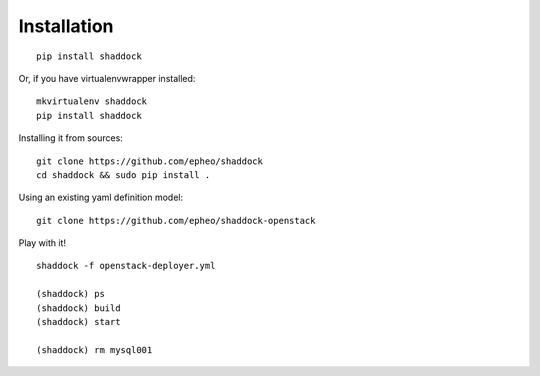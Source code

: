 Installation
------------

::

    pip install shaddock

Or, if you have virtualenvwrapper installed::

    mkvirtualenv shaddock
    pip install shaddock
    
Installing it from sources::

    git clone https://github.com/epheo/shaddock
    cd shaddock && sudo pip install .

Using an existing yaml definition model::

    git clone https://github.com/epheo/shaddock-openstack

Play with it! ::

    shaddock -f openstack-deployer.yml

    (shaddock) ps
    (shaddock) build 
    (shaddock) start 

    (shaddock) rm mysql001
